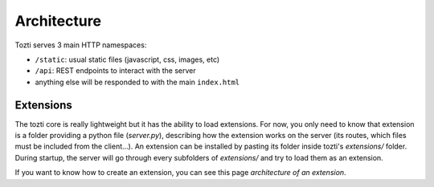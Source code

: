************
Architecture
************


Tozti serves 3 main HTTP namespaces:

- ``/static``: usual static files (javascript, css, images, etc)
- ``/api``: REST endpoints to interact with the server
- anything else will be responded to with the main ``index.html``


Extensions
==========


The tozti core is really lightweight but it has the ability to load extensions. For now, you only need to know that extension is a folder providing a python file (`server.py`), describing how the extension works on the server (its routes, which files must be included from the client...).
An extension can be installed by pasting its folder inside tozti's `extensions/` folder. During startup, the server will go through every subfolders of `extensions/` and try to load them as an extension.

If you want to know how to create an extension, you can see this page `architecture of an extension`.

.. _setuptools entrypoint: https://setuptools.readthedocs.io/en/latest/setuptools.html#dynamic-discovery-of-services-and-plugins
.. _architecture of an extension: extensions/arch

